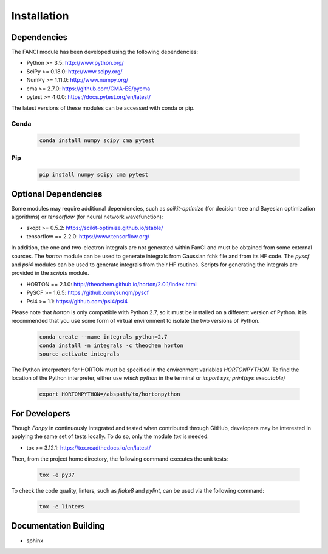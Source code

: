 .. installation:

============
Installation
============

Dependencies
============

The FANCI module has been developed using the following dependencies:

* Python >= 3.5: http://www.python.org/
* SciPy >= 0.18.0: http://www.scipy.org/
* NumPy >= 1.11.0: http://www.numpy.org/
* cma >= 2.7.0: https://github.com/CMA-ES/pycma
* pytest >= 4.0.0: https://docs.pytest.org/en/latest/

The latest versions of these modules can be accessed with conda or pip.

Conda
-----

  .. code-block:: bash

     conda install numpy scipy cma pytest

Pip
---

  .. code-block:: bash

     pip install numpy scipy cma pytest


Optional Dependencies
=====================

Some modules may require additional dependencies, such as `scikit-optimize` (for decision tree and
Bayesian optimization algorithms) or `tensorflow` (for neural network wavefunction):

* skopt >= 0.5.2: https://scikit-optimize.github.io/stable/
* tensorflow == 2.2.0: https://www.tensorflow.org/

In addition, the one and two-electron integrals are not generated within FanCI and must be obtained
from some external sources. The `horton` module can be used to generate integrals from Gaussian fchk
file and from its HF code. The `pyscf` and `psi4` modules can be used to generate integrals from
their HF routines. Scripts for generating the integrals are provided in the `scripts` module.

* HORTON == 2.1.0: http://theochem.github.io/horton/2.0.1/index.html
* PySCF >= 1.6.5: https://github.com/sunqm/pyscf
* Psi4 >= 1.1: https://github.com/psi4/psi4

Please note that `horton` is only compatible with Python 2.7, so it must be installed on a different
version of Python. It is recommended that you use some form of virtual environment to isolate the
two versions of Python.

  .. code-block:: bash

     conda create --name integrals python=2.7
     conda install -n integrals -c theochem horton
     source activate integrals

The Python interpreters for HORTON must be specified in the environment variables `HORTONPYTHON`. To
find the location of the Python interpreter, either use `which python` in the terminal or `import
sys; print(sys.executable)`

  .. code-block:: bash

     export HORTONPYTHON=/abspath/to/hortonpython


For Developers
==============

Though `Fanpy` in continuously integrated and tested when contributed through GitHub, developers may be
interested in applying the same set of tests locally. To do so, only the module `tox` is needed.

* tox >= 3.12.1: https://tox.readthedocs.io/en/latest/

Then, from the project home directory, the following command executes the unit tests:

  .. code-block:: bash

     tox -e py37

To check the code quality, linters, such as `flake8` and `pylint`, can be used via the following command:

  .. code-block:: bash

     tox -e linters


Documentation Building
======================
* sphinx
